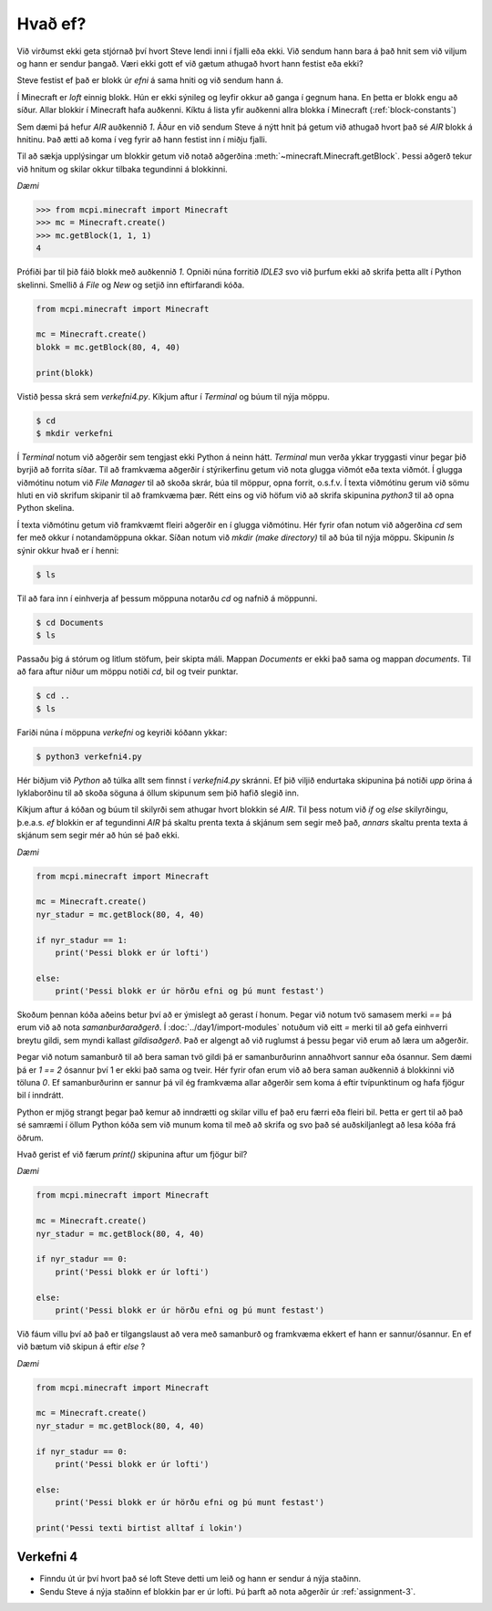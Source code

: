 Hvað ef?
========

Við virðumst ekki geta stjórnað því hvort Steve lendi inni í fjalli eða ekki. Við sendum hann bara á það hnit sem við viljum og hann er sendur þangað. Væri ekki gott ef við gætum athugað hvort hann festist eða ekki?

Steve festist ef það er blokk úr *efni* á sama hniti og við sendum hann á. 

Í Minecraft er *loft* einnig blokk. Hún er ekki sýnileg og leyfir okkur að ganga í gegnum hana. En þetta er blokk engu að síður. Allar blokkir í Minecraft hafa auðkenni. Kíktu á lista yfir auðkenni allra blokka í Minecraft (:ref:`block-constants`)


Sem dæmi þá hefur *AIR* auðkennið *1*. Áður en við sendum Steve á nýtt hnit þá getum við athugað hvort það sé *AIR* blokk á hnitinu. Það ætti að koma í veg fyrir að hann festist inn í miðju fjalli.

Til að sækja upplýsingar um blokkir getum við notað aðgerðina :meth:`~minecraft.Minecraft.getBlock`. Þessi aðgerð tekur við hnitum og skilar okkur tilbaka tegundinni á blokkinni.

*Dæmi*

>>> from mcpi.minecraft import Minecraft
>>> mc = Minecraft.create()
>>> mc.getBlock(1, 1, 1)
4


Prófiði þar til þið fáið blokk með auðkennið *1*. Opniði núna forritið *IDLE3* svo við þurfum ekki að skrifa þetta allt í Python skelinni. Smellið á *File* og *New* og setjið inn eftirfarandi kóða.


.. code-block:: python

    from mcpi.minecraft import Minecraft

    mc = Minecraft.create()
    blokk = mc.getBlock(80, 4, 40)

    print(blokk)


Vistið þessa skrá sem *verkefni4.py*. Kíkjum aftur í *Terminal* og búum til nýja möppu.

.. code-block:: bash

    $ cd
    $ mkdir verkefni

Í *Terminal* notum við aðgerðir sem tengjast ekki Python á neinn hátt. *Terminal* mun verða ykkar tryggasti vinur þegar þið byrjið að forrita síðar. Til að framkvæma aðgerðir í stýrikerfinu getum við nota glugga viðmót eða texta viðmót. Í glugga viðmótinu notum við *File Manager* til að skoða skrár, búa til möppur, opna forrit, o.s.f.v. Í texta viðmótinu gerum við sömu hluti en við skrifum skipanir til að framkvæma þær. Rétt eins og við höfum við að skrifa skipunina *python3* til að opna Python skelina.

Í texta viðmótinu getum við framkvæmt fleiri aðgerðir en í glugga viðmótinu. Hér fyrir ofan notum við aðgerðina *cd* sem fer með okkur í notandamöppuna okkar. Síðan notum við *mkdir (make directory)* til að búa til nýja möppu. Skipunin *ls* sýnir okkur hvað er í henni:

.. code-block:: bash
    
    $ ls

Til að fara inn í einhverja af þessum möppuna notarðu *cd* og nafnið á möppunni.

.. code-block:: bash

    $ cd Documents
    $ ls

Passaðu þig á stórum og litlum stöfum, þeir skipta máli. Mappan *Documents* er ekki það sama og mappan *documents*. Til að fara aftur niður um möppu notiði *cd*, bil og tveir punktar.

.. code-block:: bash

    $ cd ..
    $ ls


Fariði núna í möppuna *verkefni* og keyriði kóðann ykkar:

.. code-block:: bash
    
    $ python3 verkefni4.py

Hér biðjum við *Python* að túlka allt sem finnst í *verkefni4.py* skránni. Ef þið viljið endurtaka skipunina þá notiði *upp* örina á lyklaborðinu til að skoða söguna á öllum skipunum sem þið hafið slegið inn.

Kíkjum aftur á kóðan og búum til skilyrði sem athugar hvort blokkin sé *AIR*. Til þess notum við *if* og *else* skilyrðingu, þ.e.a.s. *ef* blokkin er af tegundinni *AIR* þá skaltu prenta texta á skjánum sem segir með það, *annars* skaltu prenta texta á skjánum sem segir mér að hún sé það ekki.

*Dæmi*

.. code-block:: python

    from mcpi.minecraft import Minecraft

    mc = Minecraft.create()
    nyr_stadur = mc.getBlock(80, 4, 40)

    if nyr_stadur == 1:
        print('Þessi blokk er úr lofti')
    
    else:
        print('Þessi blokk er úr hörðu efni og þú munt festast')



Skoðum þennan kóða aðeins betur því að er ýmislegt að gerast í honum. Þegar við notum tvö samasem merki *==* þá erum við að nota *samanburðaraðgerð*. Í :doc:`../day1/import-modules` notuðum við eitt *=* merki til að gefa einhverri breytu gildi, sem myndi kallast *gildisaðgerð*. Það er algengt að við ruglumst á þessu þegar við erum að læra um aðgerðir.

Þegar við notum samanburð til að bera saman tvö gildi þá er samanburðurinn annaðhvort sannur eða ósannur. Sem dæmi þá er *1 == 2* ósannur því 1 er ekki það sama og tveir. Hér fyrir ofan erum við að bera saman auðkennið á blokkinni við töluna *0*. Ef samanburðurinn er sannur þá vil ég framkvæma allar aðgerðir sem koma á eftir tvípunktinum og hafa fjögur bil í inndrátt.

Python er mjög strangt þegar það kemur að inndrætti og skilar villu ef það eru færri eða fleiri bil. Þetta er gert til að það sé samræmi í öllum Python kóða sem við munum koma til með að skrifa og svo það sé auðskiljanlegt að lesa kóða frá öðrum.

Hvað gerist ef við færum *print()* skipunina aftur um fjögur bil?

*Dæmi*

.. code-block:: python

    from mcpi.minecraft import Minecraft

    mc = Minecraft.create()
    nyr_stadur = mc.getBlock(80, 4, 40)

    if nyr_stadur == 0:
        print('Þessi blokk er úr lofti')
    
    else:
        print('Þessi blokk er úr hörðu efni og þú munt festast')


Við fáum villu því að það er tilgangslaust að vera með samanburð og framkvæma ekkert ef hann er sannur/ósannur. En ef við bætum við skipun á eftir *else* ?

*Dæmi*

.. code-block:: python

    from mcpi.minecraft import Minecraft

    mc = Minecraft.create()
    nyr_stadur = mc.getBlock(80, 4, 40)

    if nyr_stadur == 0:
        print('Þessi blokk er úr lofti')
    
    else:
        print('Þessi blokk er úr hörðu efni og þú munt festast')

    print('Þessi texti birtist alltaf í lokin')



.. _assignment-4:

Verkefni 4
----------
* Finndu út úr því hvort það sé loft Steve detti um leið og hann er sendur á nýja staðinn.
* Sendu Steve á nýja staðinn ef blokkin þar er úr lofti. Þú þarft að nota aðgerðir úr :ref:`assignment-3`.
